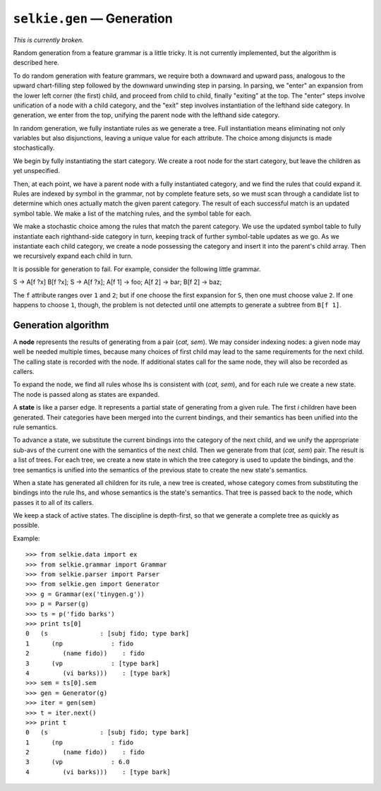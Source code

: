 
``selkie.gen`` — Generation
===========================

*This is currently broken.*

Random generation from a feature grammar is a little tricky.  It is
not currently implemented, but the algorithm is described here.

To do random generation with feature grammars, we require both a
downward and upward pass, analogous to the upward chart-filling
step followed by the downward unwinding step in parsing.  In parsing,
we "enter" an expansion from the lower left corner (the first)
child, and proceed from child to child, finally "exiting" at the
top.  The "enter" steps involve unification of a node with a child
category, and the "exit" step involves instantiation of the lefthand
side category.  In generation, we enter from the top, unifying the
parent node with the lefthand side category.  

In random generation, we fully instantiate rules as we generate a
tree.  Full instantiation means eliminating not only variables but
also disjunctions, leaving a unique value for each attribute.  The
choice among disjuncts is made stochastically.

We begin by fully instantiating the start
category.  We create a root node for the start category, but leave the
children as yet unspecified.

Then, at each point, we have a parent node with a fully instantiated
category, and we find the rules that could expand it.
Rules are indexed by symbol in the grammar, not by complete
feature sets, so we must scan through a candidate list to determine
which ones actually match the given parent category.  The result of
each successful match is an updated symbol table.  We make a list of
the matching rules, and the symbol table for each.

We make a stochastic choice among the rules that match the parent
category.  We use the updated symbol table to fully instantiate each
righthand-side category in turn, keeping track of further symbol-table
updates as we go.  As we instantiate each child category, we create a
node possessing the category and insert it into the parent's child
array.  Then we recursively expand each child in turn.

It is possible for generation to fail.  For example, consider the
following little grammar.

S -> A[f ?x] B[f ?x];
S -> A[f ?x];
A[f 1] -> foo;
A[f 2] -> bar;
B[f 2] -> baz;


The ``f`` attribute ranges over ``1`` and ``2``; but if one
choose the first expansion for ``S``, then one must choose value
``2``.  If one happens to choose ``1``, though, the problem is
not detected until one attempts to generate a subtree from
``B[f 1]``.

Generation algorithm
--------------------

A **node** represents the results of generating from a pair
(*cat, sem*).  We may consider indexing nodes: a given node may
well be needed multiple times, because many choices of first
child may lead to the same requirements for the next child.
The calling state is recorded with the node.  If additional states
call for the same node, they will also be recorded as callers.

To expand the node, we find all rules whose lhs is consistent with
(*cat, sem*), and for each rule we create a new state.
The node is passed along as states are expanded.

A **state** is like a parser edge.  It represents a partial state of
generating from a given rule.  The first *i* children have been
generated.  Their categories have been merged into the current
bindings, and their semantics has been unified into the rule
semantics.

To advance a state, we substitute the current bindings into the
category of the next child, and we unify the appropriate sub-avs of
the current one with the semantics of the next child.  Then we
generate from that (*cat, sem*) pair.  The result is a list of
trees.  For each tree, we create a new state in which the tree
category is used to update the bindings, and the tree semantics is unified
into the semantics of the previous state to create the new state's semantics.

When a state has generated all children for its rule, a new tree is
created, whose category
comes from substituting the bindings into the rule lhs, and whose
semantics is the state's semantics.  That tree is passed back to the
node, which passes it to all of its callers.

We keep a stack of active states.  The discipline is depth-first, so
that we generate a complete tree as quickly as possible.

Example::

   >>> from selkie.data import ex
   >>> from selkie.grammar import Grammar
   >>> from selkie.parser import Parser
   >>> from selkie.gen import Generator
   >>> g = Grammar(ex('tinygen.g'))
   >>> p = Parser(g)
   >>> ts = p('fido barks')
   >>> print ts[0]
   0   (s              : [subj fido; type bark]
   1      (np             : fido
   2         (name fido))    : fido
   3      (vp             : [type bark]
   4         (vi barks)))    : [type bark]
   >>> sem = ts[0].sem
   >>> gen = Generator(g)
   >>> iter = gen(sem)
   >>> t = iter.next()
   >>> print t
   0   (s              : [subj fido; type bark]
   1      (np             : fido
   2         (name fido))    : fido
   3      (vp             : 6.0
   4         (vi barks)))    : [type bark]
